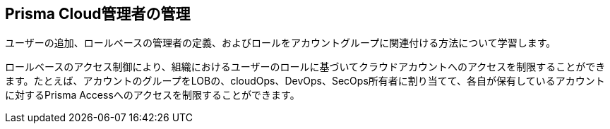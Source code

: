 [#id58bde9e8-5ae3-4456-9adb-e8d0e0bfada0]
== Prisma Cloud管理者の管理

ユーザーの追加、ロールベースの管理者の定義、およびロールをアカウントグループに関連付ける方法について学習します。

ロールベースのアクセス制御により、組織におけるユーザーのロールに基づいてクラウドアカウントへのアクセスを制限することができます。たとえば、アカウントのグループをLOBの、cloudOps、DevOps、SecOps所有者に割り当てて、各自が保有しているアカウントに対するPrisma Accessへのアクセスを制限することができます。
